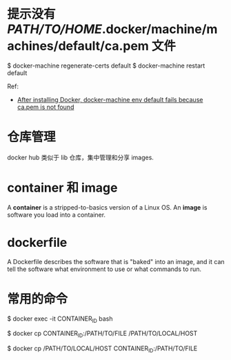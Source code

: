 * 提示没有 /PATH/TO/HOME/.docker/machine/machines/default/ca.pem 文件
  $ docker-machine regenerate-certs default
  $ docker-machine restart default

  Ref:
  + [[http://stackoverflow.com/questions/32240742/after-installing-docker-docker-machine-env-default-fails-because-ca-pem-is-not][After installing Docker, docker-machine env default fails because ca.pem is
    not found]]
* 仓库管理
  docker hub 类似于 lib 仓库，集中管理和分享 images.
* container 和 image
  A *container* is a stripped-to-basics version of a Linux OS.
  An *image* is software you load into a container.
* dockerfile
  A Dockerfile describes the software that is "baked" into an image, and it can
  tell the software what environment to use or what commands to run.
* 常用的命令
  # 进入到某个运行中的 container 中
  $ docker exec -it CONTAINER_ID bash

  # 从 container 复制文件到本地
  $ docker cp CONTAINER_ID:/PATH/TO/FILE /PATH/TO/LOCAL/HOST

  # 从本地复制文件到 contaienr
  $ docker cp /PATH/TO/LOCAL/HOST CONTAINER_ID:/PATH/TO/FILE

